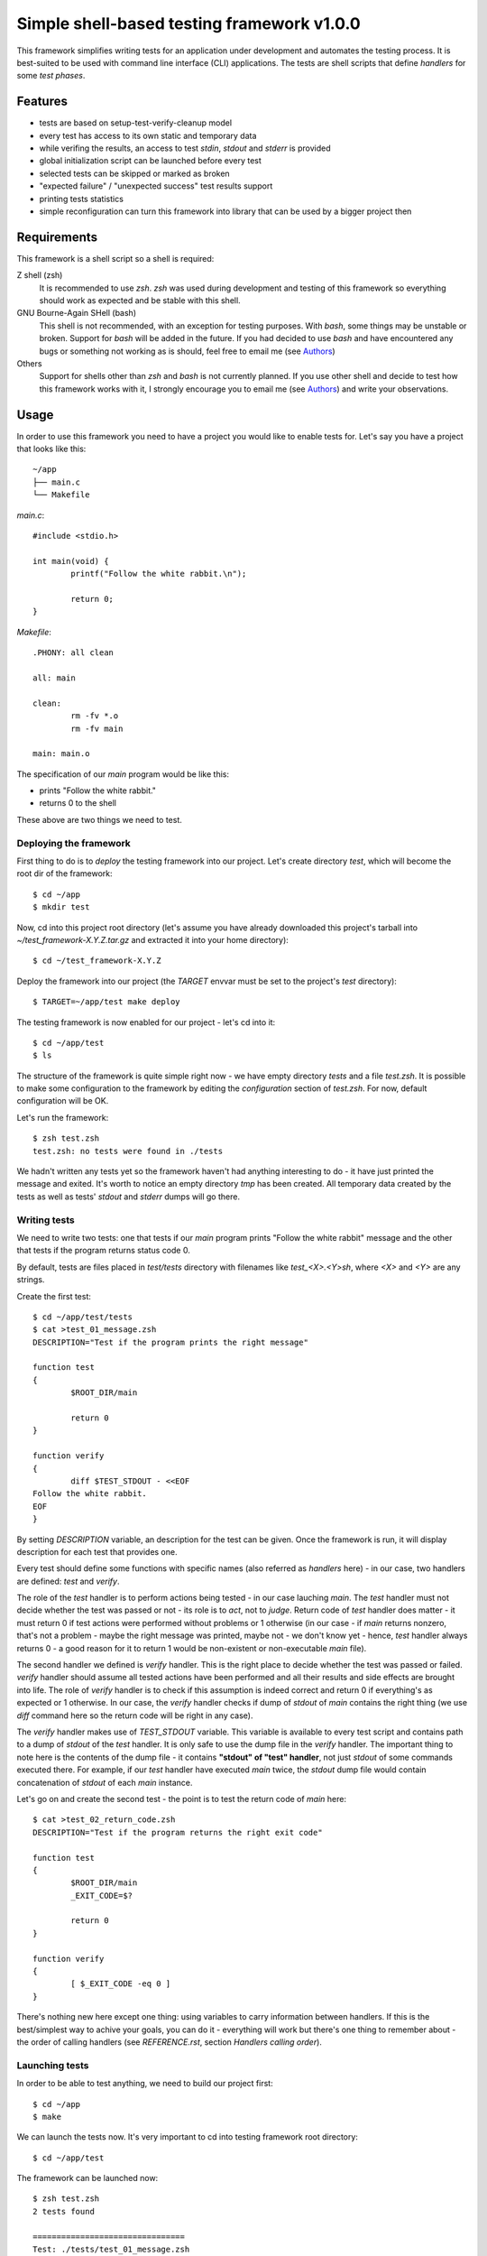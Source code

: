 Simple shell-based testing framework v1.0.0
===========================================

This framework simplifies writing tests for an application under development
and automates the testing process. It is best-suited to be used with command
line interface (CLI) applications. The tests are shell scripts that define
*handlers* for some *test phases*.


Features
--------

* tests are based on setup-test-verify-cleanup model

* every test has access to its own static and temporary data

* while verifing the results, an access to test *stdin*, *stdout* and *stderr*
  is provided

* global initialization script can be launched before every test

* selected tests can be skipped or marked as broken

* "expected failure" / "unexpected success" test results support

* printing tests statistics

* simple reconfiguration can turn this framework into library that can be
  used by a bigger project then


Requirements
------------

This framework is a shell script so a shell is required:

Z shell (zsh)
	It is recommended to use *zsh*. *zsh* was used during development and testing
	of this framework so everything should work as expected and be stable with
	this shell.

GNU Bourne-Again SHell (bash)
	This shell is not recommended, with an exception for testing purposes. With
	*bash*, some things may be unstable or broken. Support for *bash* will be
	added in the future. If you had decided to use *bash* and have encountered
	any bugs or something not working as is should, feel free to email me (see
	Authors_)

Others
	Support for shells other than *zsh* and *bash* is not currently planned. If you
	use other shell and decide to test how this framework works with it,
	I strongly encourage you to email me (see Authors_) and write your
	observations.


Usage
-----

In order to use this framework you need to have a project you would like to
enable tests for. Let's say you have a project that looks like this::

	~/app
	├── main.c
	└── Makefile

*main.c*::

	#include <stdio.h>

	int main(void) {
		printf("Follow the white rabbit.\n");

		return 0;
	}

*Makefile*::

	.PHONY: all clean

	all: main

	clean:
		rm -fv *.o
		rm -fv main

	main: main.o

The specification of our *main* program would be like this:

* prints "Follow the white rabbit."

* returns 0 to the shell

These above are two things we need to test.


Deploying the framework
.......................

First thing to do is to *deploy* the testing framework into our project. Let's
create directory *test*, which will become the root dir of the framework::

	$ cd ~/app
	$ mkdir test

Now, cd into this project root directory (let's assume you have already
downloaded this project's tarball into *~/test_framework-X.Y.Z.tar.gz* and
extracted it into your home directory)::

	$ cd ~/test_framework-X.Y.Z

Deploy the framework into our project (the *TARGET* envvar must be set to the
project's *test* directory)::

	$ TARGET=~/app/test make deploy

The testing framework is now enabled for our project - let's cd into it::

	$ cd ~/app/test
	$ ls

The structure of the framework is quite simple right now - we have empty
directory *tests* and a file *test.zsh*. It is possible to make some
configuration to the framework by editing the *configuration* section of
*test.zsh*. For now, default configuration will be OK.

Let's run the framework::

	$ zsh test.zsh
	test.zsh: no tests were found in ./tests

We hadn't written any tests yet so the framework haven't had anything
interesting to do - it have just printed the message and exited. It's worth to
notice an empty directory *tmp* has been created. All temporary data created by
the tests as well as tests' *stdout* and *stderr* dumps will go there.


Writing tests
.............

We need to write two tests: one that tests if our *main* program prints "Follow
the white rabbit" message and the other that tests if the program returns
status code 0.

By default, tests are files placed in *test/tests* directory with filenames
like *test_<X>.<Y>sh*, where *<X>* and *<Y>* are any strings.

Create the first test::

	$ cd ~/app/test/tests
	$ cat >test_01_message.zsh
	DESCRIPTION="Test if the program prints the right message"

	function test
	{
		$ROOT_DIR/main

		return 0
	}

	function verify
	{
		diff $TEST_STDOUT - <<EOF
	Follow the white rabbit.
	EOF
	}

By setting *DESCRIPTION* variable, an description for the test can be given.
Once the framework is run, it will display description for each test that
provides one.

Every test should define some functions with specific names (also referred as
*handlers* here) - in our case, two handlers are defined: *test* and *verify*.

The role of the *test* handler is to perform actions being tested - in our case
lauching *main*. The *test* handler must not decide whether the test was passed
or not - its role is to *act*, not to *judge*. Return code of *test* handler
does matter - it must return 0 if test actions were performed without problems
or 1 otherwise (in our case - if *main* returns nonzero, that's not a problem -
maybe the right message was printed, maybe not - we don't know yet - hence,
*test* handler always returns 0 - a good reason for it to return 1 would be
non-existent or non-executable *main* file).

The second handler we defined is *verify* handler. This is the right place to
decide whether the test was passed or failed. *verify* handler should assume
all tested actions have been performed and all their results and side effects
are brought into life. The role of *verify* handler is to check if this
assumption is indeed correct and return 0 if everything's as expected or 1
otherwise. In our case, the *verify* handler checks if dump of *stdout* of
*main* contains the right thing (we use *diff* command here so the return code
will be right in any case).

The *verify* handler makes use of *TEST_STDOUT* variable. This variable is
available to every test script and contains path to a dump of *stdout* of the
*test* handler. It is only safe to use the dump file in the *verify* handler.
The important thing to note here is the contents of the dump file - it contains
**"stdout" of "test" handler**, not just *stdout* of some commands executed
there.  For example, if our *test* handler have executed *main* twice, the
*stdout* dump file would contain concatenation of *stdout* of each *main*
instance.

Let's go on and create the second test - the point is to test the return code
of *main* here::

	$ cat >test_02_return_code.zsh
	DESCRIPTION="Test if the program returns the right exit code"

	function test
	{
		$ROOT_DIR/main
		_EXIT_CODE=$?

		return 0
	}

	function verify
	{
		[ $_EXIT_CODE -eq 0 ]
	}

There's nothing new here except one thing: using variables to carry information
between handlers. If this is the best/simplest way to achive your goals, you
can do it - everything will work but there's one thing to remember about - the
order of calling handlers (see *REFERENCE.rst*, section *Handlers calling
order*).


Launching tests
...............

In order to be able to test anything, we need to build our project first::

	$ cd ~/app
	$ make

We can launch the tests now. It's very important to cd into testing framework
root directory::

	$ cd ~/app/test

The framework can be launched now::

	$ zsh test.zsh
	2 tests found

	================================
	Test: ./tests/test_01_message.zsh
	* Test if the program prints the right message

	Status: SUCCESS

	================================
	Test: ./tests/test_02_return_code.zsh
	* Test if the program returns the right exit code

	Status: SUCCESS

	================================
	..

	Tests total: 2
	Tests passed: 2 (100%)
	Tests failed: 0 (0%)
	Tests errors: 0 (0%)

A number of lines are printed. Let's explain what's going on.

First, we get informed that 2 tests were found. Since we created 2 tests,
everything seems to be OK.

A block of information about the test for each of the tests follows. The block
includes information such as:

* filename of the test

* description of the test (as specified by *DESCRIPTION* variable)

* anything printed by the test's handlers (except for the *test* handler - its
  output is dumped into a file - see *REFERENCE.rst* file, section *Test static
  and temporary data*)

* status of the test, e.g. success, failure, error, etc.

The last block contains summarized statistics about the tests. First, a tests
status pattern is printed - each letter refers to status of one test (in the
same order as the previous blocks). By default, '.' means the test's state was
one of "good" ones (by default it doesn't have to mean the test was passed -
see *configuration* section in *test.zsh* file), 'F' means the test failed and
'!' means some errors were encountered during the test and it couldn't be
launched properly. Next lines should be self-explanatory.

In order to make things better and faster we can add the following target to
our project's *Makefile*::

	test: main
		cd test; zsh test.zsh

It's nice to make this target *.PHONY* to make it executed always when ``make
test`` is run.

The *cd test* part is important because *make* would be executed from the
project's root directory and the testing framework must be launched from its
own root directory (*test* in our case).

Let's see if everything works well::

	$ cd ~/app
	$ make clean
	$ make test

Our project should be built and then the testing framework should be launched
resulting in output just like the one presented above.

If everything goes well, it's time to introduce some bugs into our code ;).
Make *main.c* look like this::

	#include <stdio.h>

	int main(void) {
		printf("Follow thewhite rabbit.\n");

		return 42;
	}

Let's test the project now::

	$ make test
	cc    -c -o main.o main.c
	cc   main.o   -o main
	cd test; zsh test.zsh
	2 tests found

	================================
	Test: ./tests/test_01_message.zsh
	* Test if the program prints the right message

	1c1
	< Follow thewhite rabbit.
	---
	> Follow the white rabbit.
	Status: FAILURE

	================================
	Test: ./tests/test_02_return_code.zsh
	* Test if the program returns the right exit code

	Status: FAILURE

	================================
	FF

	Tests total: 2
	Tests passed: 0 (0%)
	Tests failed: 2 (100%)
	Tests errors: 0 (0%)

Two failures - just as expected. In the first test we have used *diff* command
so we have pretty nice explanation on what went wrong, but the second failure
is quite cryptic - let's fix it. Make the *verify* function of the second test
look like this::

	function verify
	{
		if [ $_EXIT_CODE -ne 0 ]
		then
			echoerr "main: exit code: $_EXIT_CODE"
			return 1
		fi
	}

The framework provides the *echoerr* function that can be used by tests to
report errors or warnings. In our case, we use this function to print the exit
code if it's different than expected.

Launch the tests again::

	$ make test

The reason of the second failure is clear now.

--------------------------------

You know how to write basic tests now. If you would like to learn something
more about this framework, the next thing to read is *REFERENCE.rst* file - it
provides full description of every aspect of this framework from user
perspective.


Testing
-------

You can test if this framework works in your environment by typing (it may be a
good idea to pipe the output to *less*)::

	make test

The command above uses this framework to test itself - not very helpful if the
framework's "core" does not work well - hence the tests does not test the "core"
features at all. I belive it works and I can't prove it ;)

The command above adds some lines to the normal output of the framework - the
expected tests status pattern is printed (some of the tests must fail while the
others must throw error). Compare this pattern to the actual one printed by the
framework to have a quick info if everything's fine.

Once new tests are added, it is important to update *TEST_PATTERN* variable in
*Makefile*.

More tests are welcome (see Contributing_)!


Reference
---------

Refer to *REFERENCE.rst* file to see full description of all the features
available to test scripts and *test.zsh* configuration manual.


Contributing
------------

If you would like to add (or remove ;) ) anything to this project or just have
some nice thoughts or ideas on it - feel free to email me (see Authors_).

Check the *TODO.rst* file as well :)


Versioning
----------

This project uses SemVer_ for versioning.

When the version needs to be changed, there are several places to edit.

*Makefile*
	* value of *VERSION* variable

*README.rst*
	* version number in the top-level title

*REFERENCE.rst*
	* version number in the top-level title

*test.zsh*
	* value of *__VERSION__* variable

.. _SemVer: https://semver.org/


Authors
-------

This software was created by Bartłomiej Sługocki (0@bartan0.pl).


License
-------

This project is licensed under MIT License. See *LICENSE* for details.


Acknowledgments
---------------

This framework (the information it prints once run especially) was inspired by
`Python unittest framework`_.

.. _Python unittest framework: https://docs.python.org/3/library/unittest.html
